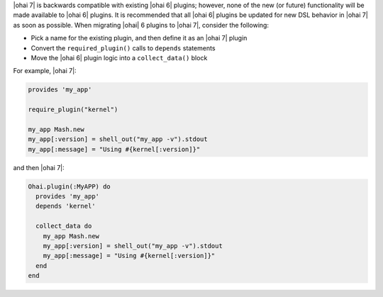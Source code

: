 .. The contents of this file are included in multiple topics.
.. This file should not be changed in a way that hinders its ability to appear in multiple documentation sets.

|ohai 7| is backwards compatible with existing |ohai 6| plugins; however, none of the new (or future) functionality will be made available to |ohai 6| plugins. It is recommended that all |ohai 6| plugins be updated for new DSL behavior in |ohai 7| as soon as possible. When migrating |ohai| 6 plugins to |ohai 7|, consider the following:

* Pick a name for the existing plugin, and then define it as an |ohai 7| plugin
* Convert the ``required_plugin()`` calls to ``depends`` statements
* Move the |ohai 6| plugin logic into a ``collect_data()`` block

For example, |ohai 7|:

.. code-block:: ruby

   provides 'my_app'
   
   require_plugin("kernel")
   
   my_app Mash.new
   my_app[:version] = shell_out("my_app -v").stdout
   my_app[:message] = "Using #{kernel[:version]}"

and then |ohai 7|:

.. code-block:: ruby

   Ohai.plugin(:MyAPP) do
     provides 'my_app'
     depends 'kernel'
   
     collect_data do
       my_app Mash.new
       my_app[:version] = shell_out("my_app -v").stdout
       my_app[:message] = "Using #{kernel[:version]}"
     end
   end

